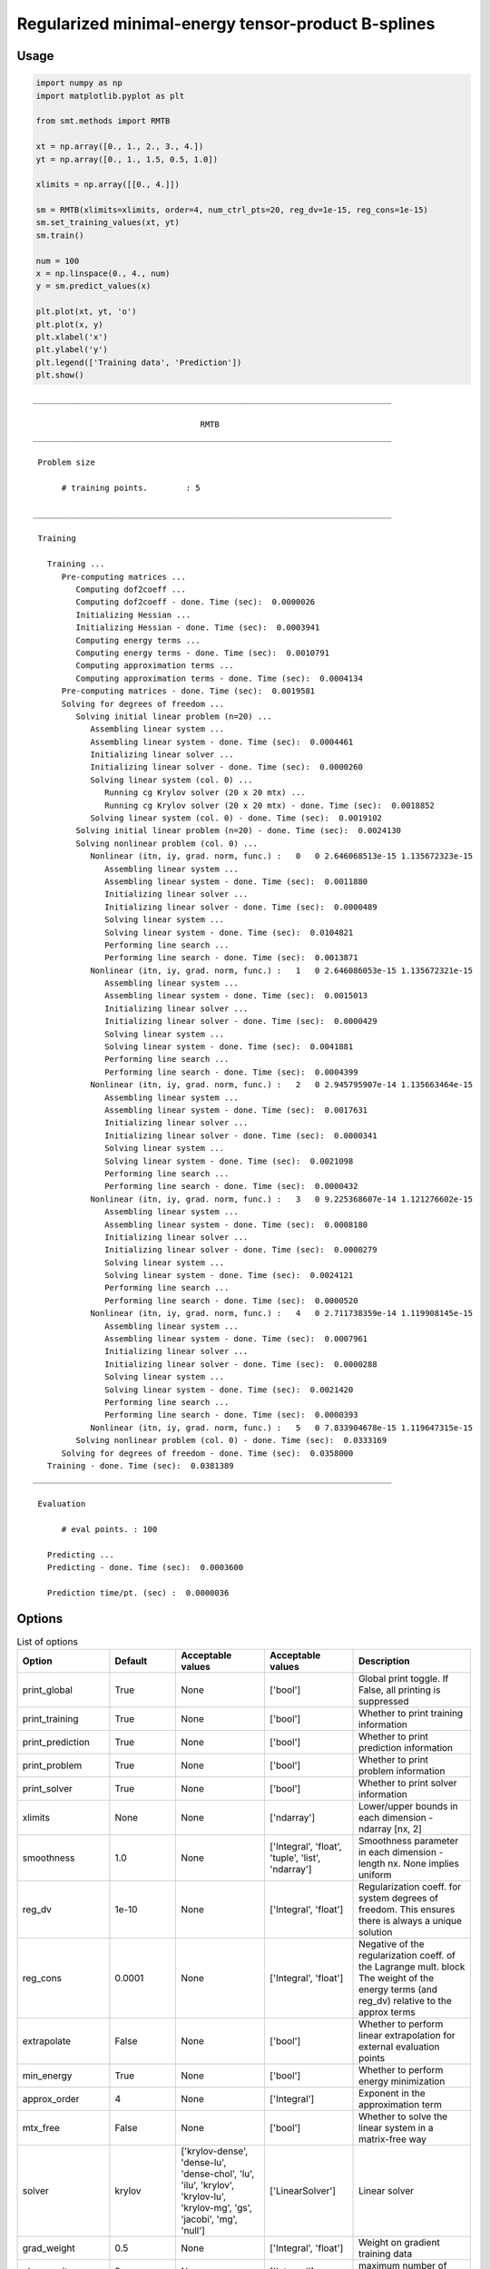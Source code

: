 Regularized minimal-energy tensor-product B-splines
===================================================

Usage
-----

.. code-block:: python

  import numpy as np
  import matplotlib.pyplot as plt
  
  from smt.methods import RMTB
  
  xt = np.array([0., 1., 2., 3., 4.])
  yt = np.array([0., 1., 1.5, 0.5, 1.0])
  
  xlimits = np.array([[0., 4.]])
  
  sm = RMTB(xlimits=xlimits, order=4, num_ctrl_pts=20, reg_dv=1e-15, reg_cons=1e-15)
  sm.set_training_values(xt, yt)
  sm.train()
  
  num = 100
  x = np.linspace(0., 4., num)
  y = sm.predict_values(x)
  
  plt.plot(xt, yt, 'o')
  plt.plot(x, y)
  plt.xlabel('x')
  plt.ylabel('y')
  plt.legend(['Training data', 'Prediction'])
  plt.show()
  
::

  ___________________________________________________________________________
     
                                     RMTB
  ___________________________________________________________________________
     
   Problem size
     
        # training points.        : 5
     
  ___________________________________________________________________________
     
   Training
     
     Training ...
        Pre-computing matrices ...
           Computing dof2coeff ...
           Computing dof2coeff - done. Time (sec):  0.0000026
           Initializing Hessian ...
           Initializing Hessian - done. Time (sec):  0.0003941
           Computing energy terms ...
           Computing energy terms - done. Time (sec):  0.0010791
           Computing approximation terms ...
           Computing approximation terms - done. Time (sec):  0.0004134
        Pre-computing matrices - done. Time (sec):  0.0019581
        Solving for degrees of freedom ...
           Solving initial linear problem (n=20) ...
              Assembling linear system ...
              Assembling linear system - done. Time (sec):  0.0004461
              Initializing linear solver ...
              Initializing linear solver - done. Time (sec):  0.0000260
              Solving linear system (col. 0) ...
                 Running cg Krylov solver (20 x 20 mtx) ...
                 Running cg Krylov solver (20 x 20 mtx) - done. Time (sec):  0.0018852
              Solving linear system (col. 0) - done. Time (sec):  0.0019102
           Solving initial linear problem (n=20) - done. Time (sec):  0.0024130
           Solving nonlinear problem (col. 0) ...
              Nonlinear (itn, iy, grad. norm, func.) :   0   0 2.646068513e-15 1.135672323e-15
                 Assembling linear system ...
                 Assembling linear system - done. Time (sec):  0.0011880
                 Initializing linear solver ...
                 Initializing linear solver - done. Time (sec):  0.0000489
                 Solving linear system ...
                 Solving linear system - done. Time (sec):  0.0104821
                 Performing line search ...
                 Performing line search - done. Time (sec):  0.0013871
              Nonlinear (itn, iy, grad. norm, func.) :   1   0 2.646086053e-15 1.135672321e-15
                 Assembling linear system ...
                 Assembling linear system - done. Time (sec):  0.0015013
                 Initializing linear solver ...
                 Initializing linear solver - done. Time (sec):  0.0000429
                 Solving linear system ...
                 Solving linear system - done. Time (sec):  0.0041881
                 Performing line search ...
                 Performing line search - done. Time (sec):  0.0004399
              Nonlinear (itn, iy, grad. norm, func.) :   2   0 2.945795907e-14 1.135663464e-15
                 Assembling linear system ...
                 Assembling linear system - done. Time (sec):  0.0017631
                 Initializing linear solver ...
                 Initializing linear solver - done. Time (sec):  0.0000341
                 Solving linear system ...
                 Solving linear system - done. Time (sec):  0.0021098
                 Performing line search ...
                 Performing line search - done. Time (sec):  0.0000432
              Nonlinear (itn, iy, grad. norm, func.) :   3   0 9.225368607e-14 1.121276602e-15
                 Assembling linear system ...
                 Assembling linear system - done. Time (sec):  0.0008180
                 Initializing linear solver ...
                 Initializing linear solver - done. Time (sec):  0.0000279
                 Solving linear system ...
                 Solving linear system - done. Time (sec):  0.0024121
                 Performing line search ...
                 Performing line search - done. Time (sec):  0.0000520
              Nonlinear (itn, iy, grad. norm, func.) :   4   0 2.711738359e-14 1.119908145e-15
                 Assembling linear system ...
                 Assembling linear system - done. Time (sec):  0.0007961
                 Initializing linear solver ...
                 Initializing linear solver - done. Time (sec):  0.0000288
                 Solving linear system ...
                 Solving linear system - done. Time (sec):  0.0021420
                 Performing line search ...
                 Performing line search - done. Time (sec):  0.0000393
              Nonlinear (itn, iy, grad. norm, func.) :   5   0 7.833904678e-15 1.119647315e-15
           Solving nonlinear problem (col. 0) - done. Time (sec):  0.0333169
        Solving for degrees of freedom - done. Time (sec):  0.0358000
     Training - done. Time (sec):  0.0381389
  ___________________________________________________________________________
     
   Evaluation
     
        # eval points. : 100
     
     Predicting ...
     Predicting - done. Time (sec):  0.0003600
     
     Prediction time/pt. (sec) :  0.0000036
     
  
.. figure:: rmtb.png
  :scale: 80 %
  :align: center

Options
-------

.. list-table:: List of options
  :header-rows: 1
  :widths: 15, 10, 20, 20, 30
  :stub-columns: 0

  *  -  Option
     -  Default
     -  Acceptable values
     -  Acceptable values
     -  Description
  *  -  print_global
     -  True
     -  None
     -  ['bool']
     -  Global print toggle. If False, all printing is suppressed
  *  -  print_training
     -  True
     -  None
     -  ['bool']
     -  Whether to print training information
  *  -  print_prediction
     -  True
     -  None
     -  ['bool']
     -  Whether to print prediction information
  *  -  print_problem
     -  True
     -  None
     -  ['bool']
     -  Whether to print problem information
  *  -  print_solver
     -  True
     -  None
     -  ['bool']
     -  Whether to print solver information
  *  -  xlimits
     -  None
     -  None
     -  ['ndarray']
     -  Lower/upper bounds in each dimension - ndarray [nx, 2]
  *  -  smoothness
     -  1.0
     -  None
     -  ['Integral', 'float', 'tuple', 'list', 'ndarray']
     -  Smoothness parameter in each dimension - length nx. None implies uniform
  *  -  reg_dv
     -  1e-10
     -  None
     -  ['Integral', 'float']
     -  Regularization coeff. for system degrees of freedom. This ensures there is always a unique solution
  *  -  reg_cons
     -  0.0001
     -  None
     -  ['Integral', 'float']
     -  Negative of the regularization coeff. of the Lagrange mult. block The weight of the energy terms (and reg_dv) relative to the approx terms
  *  -  extrapolate
     -  False
     -  None
     -  ['bool']
     -  Whether to perform linear extrapolation for external evaluation points
  *  -  min_energy
     -  True
     -  None
     -  ['bool']
     -  Whether to perform energy minimization
  *  -  approx_order
     -  4
     -  None
     -  ['Integral']
     -  Exponent in the approximation term
  *  -  mtx_free
     -  False
     -  None
     -  ['bool']
     -  Whether to solve the linear system in a matrix-free way
  *  -  solver
     -  krylov
     -  ['krylov-dense', 'dense-lu', 'dense-chol', 'lu', 'ilu', 'krylov', 'krylov-lu', 'krylov-mg', 'gs', 'jacobi', 'mg', 'null']
     -  ['LinearSolver']
     -  Linear solver
  *  -  grad_weight
     -  0.5
     -  None
     -  ['Integral', 'float']
     -  Weight on gradient training data
  *  -  nln_max_iter
     -  5
     -  None
     -  ['Integral']
     -  maximum number of nonlinear iterations
  *  -  line_search
     -  backtracking
     -  ['backtracking', 'bracketed', 'quadratic', 'cubic', 'null']
     -  ['LineSearch']
     -  Line search algorithm
  *  -  save_energy_terms
     -  False
     -  None
     -  ['bool']
     -  Whether to cache energy terms in the data_dir directory
  *  -  data_dir
     -  None
     -  [None]
     -  ['str']
     -  Directory for loading / saving cached data; None means do not save or load
  *  -  max_print_depth
     -  5
     -  None
     -  ['Integral']
     -  Maximum depth (level of nesting) to print operation descriptions and times
  *  -  order
     -  3
     -  None
     -  ['Integral', 'tuple', 'list', 'ndarray']
     -  B-spline order in each dimension - length [nx]
  *  -  num_ctrl_pts
     -  15
     -  None
     -  ['Integral', 'tuple', 'list', 'ndarray']
     -  # B-spline control points in each dimension - length [nx]
